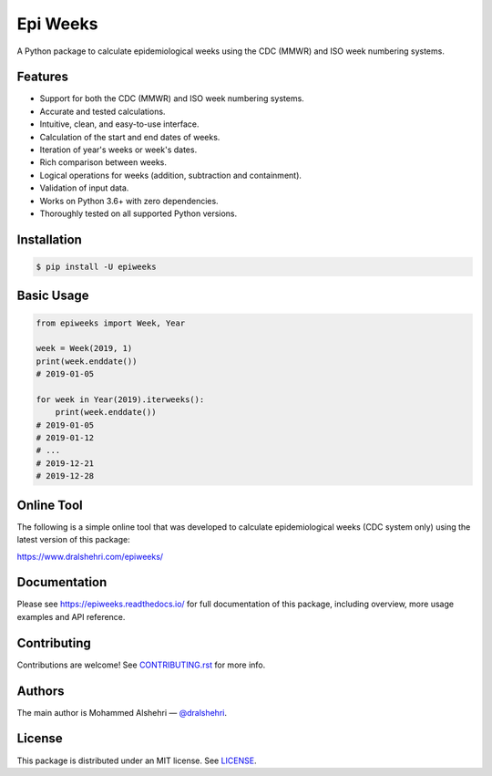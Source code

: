 Epi Weeks
=========

A Python package to calculate epidemiological weeks using the CDC (MMWR) and
ISO week numbering systems.

|travis| |codecov| |docs| |supported| |version| |license|

.. |travis|
   image:: https://img.shields.io/travis/com/dralshehri/epiweeks.svg
   :alt: Build Status
   :target: https://travis-ci.com/dralshehri/epiweeks
.. |codecov|
   image:: https://img.shields.io/codecov/c/github/dralshehri/epiweeks.svg
   :alt: Coverage Status
   :target: https://codecov.io/github/dralshehri/epiweeks
.. |docs|
   image:: https://img.shields.io/readthedocs/epiweeks/stable.svg
   :alt: Docs Status
   :target: https://epiweeks.readthedocs.io/
.. |supported|
   image:: https://img.shields.io/pypi/pyversions/epiweeks.svg
   :alt: Python version support
   :target: https://pypi.python.org/pypi/epiweeks
.. |version|
   image:: https://img.shields.io/pypi/v/epiweeks.svg
   :alt: PyPI Package version
   :target: https://pypi.python.org/pypi/epiweeks
.. |license|
   image:: https://img.shields.io/github/license/dralshehri/epiweeks.svg
   :alt: License
   :target: https://github.com/dralshehri/epiweeks/blob/master/LICENSE

Features
--------

- Support for both the CDC (MMWR) and ISO week numbering systems.
- Accurate and tested calculations.
- Intuitive, clean, and easy-to-use interface.
- Calculation of the start and end dates of weeks.
- Iteration of year's weeks or week's dates.
- Rich comparison between weeks.
- Logical operations for weeks (addition, subtraction and containment).
- Validation of input data.
- Works on Python 3.6+ with zero dependencies.
- Thoroughly tested on all supported Python versions.

Installation
------------

.. code-block:: bash

   $ pip install -U epiweeks

Basic Usage
-----------

.. code-block:: python

   from epiweeks import Week, Year

   week = Week(2019, 1)
   print(week.enddate())
   # 2019-01-05

   for week in Year(2019).iterweeks():
       print(week.enddate())
   # 2019-01-05
   # 2019-01-12
   # ...
   # 2019-12-21
   # 2019-12-28

Online Tool
-----------

The following is a simple online tool that was developed to calculate
epidemiological weeks (CDC system only) using the latest version of
this package:

https://www.dralshehri.com/epiweeks/

Documentation
-------------

Please see https://epiweeks.readthedocs.io/ for full documentation of
this package, including overview, more usage examples and API reference.

Contributing
------------

Contributions are welcome! See
`CONTRIBUTING.rst <https://github.com/dralshehri/epiweeks/blob/master/CONTRIBUTING.rst>`__
for more info.

Authors
-------

The main author is Mohammed Alshehri —
`@dralshehri <https://github.com/dralshehri>`__.

License
-------

This package is distributed under an MIT license.
See `LICENSE <https://github.com/dralshehri/epiweeks/blob/master/LICENSE>`__.
